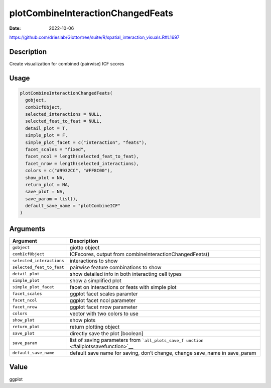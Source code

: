 ==================================
plotCombineInteractionChangedFeats
==================================

:Date: 2022-10-06

https://github.com/drieslab/Giotto/tree/suite/R/spatial_interaction_visuals.R#L1697


Description
===========

Create visualization for combined (pairwise) ICF scores

Usage
=====

.. code:: r

   plotCombineInteractionChangedFeats(
     gobject,
     combIcfObject,
     selected_interactions = NULL,
     selected_feat_to_feat = NULL,
     detail_plot = T,
     simple_plot = F,
     simple_plot_facet = c("interaction", "feats"),
     facet_scales = "fixed",
     facet_ncol = length(selected_feat_to_feat),
     facet_nrow = length(selected_interactions),
     colors = c("#9932CC", "#FF8C00"),
     show_plot = NA,
     return_plot = NA,
     save_plot = NA,
     save_param = list(),
     default_save_name = "plotCombineICF"
   )

Arguments
=========

+-------------------------------+--------------------------------------+
| Argument                      | Description                          |
+===============================+======================================+
| ``gobject``                   | giotto object                        |
+-------------------------------+--------------------------------------+
| ``combIcfObject``             | ICFscores, output from               |
|                               | combineInteractionChangedFeats()     |
+-------------------------------+--------------------------------------+
| ``selected_interactions``     | interactions to show                 |
+-------------------------------+--------------------------------------+
| ``selected_feat_to_feat``     | pairwise feature combinations to     |
|                               | show                                 |
+-------------------------------+--------------------------------------+
| ``detail_plot``               | show detailed info in both           |
|                               | interacting cell types               |
+-------------------------------+--------------------------------------+
| ``simple_plot``               | show a simplified plot               |
+-------------------------------+--------------------------------------+
| ``simple_plot_facet``         | facet on interactions or feats with  |
|                               | simple plot                          |
+-------------------------------+--------------------------------------+
| ``facet_scales``              | ggplot facet scales paramter         |
+-------------------------------+--------------------------------------+
| ``facet_ncol``                | ggplot facet ncol parameter          |
+-------------------------------+--------------------------------------+
| ``facet_nrow``                | ggplot facet nrow parameter          |
+-------------------------------+--------------------------------------+
| ``colors``                    | vector with two colors to use        |
+-------------------------------+--------------------------------------+
| ``show_plot``                 | show plots                           |
+-------------------------------+--------------------------------------+
| ``return_plot``               | return plotting object               |
+-------------------------------+--------------------------------------+
| ``save_plot``                 | directly save the plot [boolean]     |
+-------------------------------+--------------------------------------+
| ``save_param``                | list of saving parameters from       |
|                               | ```all_plots_save_f                  |
|                               | unction`` <#allplotssavefunction>`__ |
+-------------------------------+--------------------------------------+
| ``default_save_name``         | default save name for saving, don’t  |
|                               | change, change save_name in          |
|                               | save_param                           |
+-------------------------------+--------------------------------------+

Value
=====

ggplot
